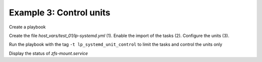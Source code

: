 Example 3: Control units
^^^^^^^^^^^^^^^^^^^^^^^^

Create a playbook

.. code-block:: yaml
   :emphasize-lines: 1

   shell> cat linux-postinstall.yml
   - hosts: test_01
     become: true
     roles:
       - vbotka.linux_postinstall

Create the file *host_vars/test_01/lp-systemd.yml* (1). Enable the
import of the tasks (2). Configure the units (3).

.. code-block:: yaml
   :linenos:
   :emphasize-lines: 1,2,3

   shell> cat lp-systemd.yml
   lp_systemd: true
   lp_systemd_unit:
     - name: zfs-mount
       control:
         enabled: true
         state: started
         restart_or_reload: restarted
     - name: zfs-share
       control:
         enabled: true
         state: started
         restart_or_reload: restarted
     - name: zfs-zed
       control:
         enabled: true
         state: started
         restart_or_reload: restarted

Run the playbook with the tag ``-t lp_systemd_unit_control`` to limit the
tasks and control the units only

.. code-block:: sh
   :emphasize-lines: 1

   shell> ansible-playbook linux-postinstall.yml -t lp_systemd_unit_control

   TASK [vbotka.linux_postinstall : systemd: Control units] *********************
   ok: [test_01] => (item=zfs-mount.service)
   ok: [test_01] => (item=zfs-share.service)
   ok: [test_01] => (item=zfs-zed.service)

   PLAY RECAP *******************************************************************
   test_01: ok=7 changed=0 unreachable=0 failed=0 skipped=6 rescued=0 ignored=0


Display the status of *zfs-mount.service*

.. code-block:: sh
   :emphasize-lines: 1

   shell> systemctl status zfs-mount.service

   ● zfs-mount.service - Mount ZFS filesystems
        Loaded: loaded (/lib/systemd/system/zfs-mount.service; enabled; vendor preset: enabled)
        Active: active (exited) since Sun 2020-08-09 23:19:45 CEST; 17min ago
          Docs: man:zfs(8)
       Process: 560998 ExecStart=/sbin/zfs mount -a (code=exited, status=0/SUCCESS)
      Main PID: 560998 (code=exited, status=0/SUCCESS)
